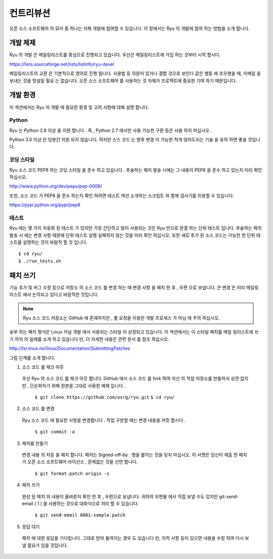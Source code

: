 .. _ch_contribute:

컨트리뷰션
==========

오픈 소스 소프트웨어 의 묘미 중 하나는 자체 개발에 참여할 수 있습니다.
이 장에서는 Ryu 의 개발에 참여 하는 방법을 소개 합니다.

개발 체제
---------

Ryu 의 개발 은 메일링리스트를 중심으로 진행되고 있습니다.
우선은 메일링리스트에 가입 하는 것부터 시작 합시다.

https://lists.sourceforge.net/lists/listinfo/ryu-devel

메일링리스트의 교환 은 기본적으로 영어로 진행 됩니다.
사용법 등 의문이 있거나 결함 것으로 보인다 같은 행동 에 조우했을 때,
이메일 을 보내는 것을 망설일 필요 는 없습니다.
오픈 소스 소프트웨어 를 사용하는 것 자체가 프로젝트에
중요한 기여 하기 때문입니다.

개발 환경
---------

이 섹션에서는 Ryu 의 개발 에 필요한 환경 및 고려 사항에 대해 설명 합니다.

Python
^^^^^^

Ryu 는 Python 2.6 이상 을 지원 합니다 .
즉 , Python 2.7 에서만 사용 가능한 구문 등은 사용 하지 마십시오 .

Python 3.0 이상 은 당분간 지원 되지 않습니다.
하지만 소스 코드 는 향후 변경 이 가능한 적게 않아도되는 기술 을
유의 하면 좋을 것입니다.

코딩 스타일
^^^^^^^^^^^

Ryu 소스 코드 PEP8 하는 코딩 스타일 을 준수 하고 있습니다 .
후술하는 패치 발송 시에는 그 내용이 PEP8 을 준수 하고 있는지
미리 확인 하십시오.

http://www.python.org/dev/peps/pep-0008/

또한, 소스 코드 가 PEP8 을 준수 하는지 확인 하려면 테스트 섹션
소개하는 스크립트 와 함께 검사기를 이용할 수 있습니다.

https://pypi.python.org/pypi/pep8

테스트
^^^^^^

Ryu 에는 몇 가지 자동화 된 테스트 가 있지만 가장 간단하고 많이 사용되는 것은
Ryu 만으로 완결 하는 단위 테스트 입니다.
후술하는 패치 발송 시 에는 변경 사항 때문에 단위 테스트 실행
실패하지 않는 것을 미리 확인 하십시오.
또한 새로 추가 된 소스 코드는 가능한 한 단위 테스트를
설명하는 것이 바람직 할 것 입니다.

.. rst-class:: console

::

   $ cd ryu/
   $ ./run_tests.sh

패치 쓰기
---------

기능 추가 및 버그 수정 등으로 저장소 의 소스 코드 를 변경 하는 때
변경 사항 을 패치 한 후 , 우편 으로 보냅니다.
큰 변경 은 미리 메일링리스트 에서 논의되고 있다고
바람직한 것입니다.

.. NOTE::
   Ryu 소스 코드 저장소는 GitHub 에 존재하지만 ,
   풀 요청을 이용한 개발 프로세스 가 아님 에 주의 하십시오.

송부 하는 패치 형식은 Linux 커널 개발 에서 사용되는 스타일 이 상정되고 있습니다.
이 섹션에서는 이 스타일 패치를 메일 링리스트에 쓰기 까지 의 일례를
소개 하고 있습니다 만, 더 자세한 내용은 관련 문서 를 참조 하십시오.

http://lxr.linux.no/linux/Documentation/SubmittingPatches

그럼 단계를 소개 합니다.

1. 소스 코드 를 체크 아웃

 우선 Ryu 의 소스 코드 를 체크 아웃 합니다.
 GitHub 에서 소스 코드 를 fork 하여 자신 의 작업 저장소를 만들어서
 상관 없지만 , 단순화하기 위해 원본을 그대로 사용한 예제 입니다 .

   ``$ git clone https://github.com/osrg/ryu.git``
   ``$ cd ryu/``

2. 소스 코드 를 변경

 Ryu 소스 코드 에 필요한 사항을 변경합니다 .
 작업 구분할 때는 변경 내용을 커밋 합시다 .

   ``$ git commit -a``

3. 패치를 만들기

 변경 내용 의 차등 을 패치 합니다.
 패치는 Signed-off-by : 행을 붙이는 것을 잊지 마십시오.
 이 서명은 당신이 제출 한 패치가 오픈 소스 소프트웨어
 라이선스 , 문제없는 것을 선언 합니다.

   ``$ git format-patch origin -s``

4. 패치 쓰기

 완성 된 패치 의 내용이 올바른지 확인 한 후 , 우편으로 보냅니다.
 귀하의 우편물 에서 직접 보낼 수도 있지만 git-send-email ( 1 ) 을 사용하는 것으로
 대화식으로 처리 할 수 있습니다.

   ``$ git send-email 0001-sample.patch``

5. 응답 대기

 패치 에 대한 응답을 기다립니다.
 그대로 받아 들여지는 경우 도 있습니다 만, 지적 사항 등이 있으면
 내용을 수정 하여 다시 보낼 필요가 있을 것입니다.



